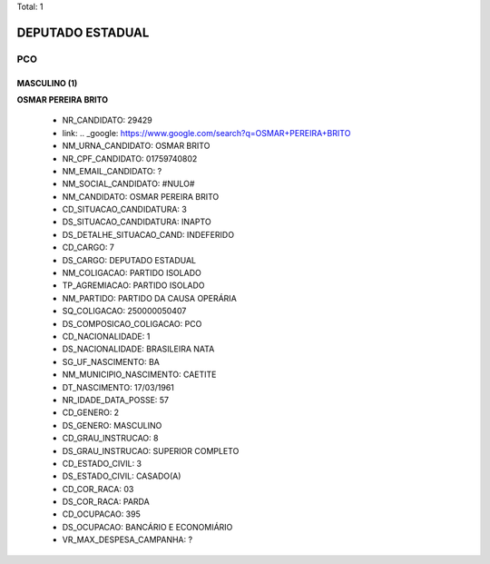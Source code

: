 Total: 1

DEPUTADO ESTADUAL
=================

PCO
---

MASCULINO (1)
.............

**OSMAR PEREIRA BRITO**

  - NR_CANDIDATO: 29429
  - link: .. _google: https://www.google.com/search?q=OSMAR+PEREIRA+BRITO
  - NM_URNA_CANDIDATO: OSMAR BRITO
  - NR_CPF_CANDIDATO: 01759740802
  - NM_EMAIL_CANDIDATO: ?
  - NM_SOCIAL_CANDIDATO: #NULO#
  - NM_CANDIDATO: OSMAR PEREIRA BRITO
  - CD_SITUACAO_CANDIDATURA: 3
  - DS_SITUACAO_CANDIDATURA: INAPTO
  - DS_DETALHE_SITUACAO_CAND: INDEFERIDO
  - CD_CARGO: 7
  - DS_CARGO: DEPUTADO ESTADUAL
  - NM_COLIGACAO: PARTIDO ISOLADO
  - TP_AGREMIACAO: PARTIDO ISOLADO
  - NM_PARTIDO: PARTIDO DA CAUSA OPERÁRIA
  - SQ_COLIGACAO: 250000050407
  - DS_COMPOSICAO_COLIGACAO: PCO
  - CD_NACIONALIDADE: 1
  - DS_NACIONALIDADE: BRASILEIRA NATA
  - SG_UF_NASCIMENTO: BA
  - NM_MUNICIPIO_NASCIMENTO: CAETITE
  - DT_NASCIMENTO: 17/03/1961
  - NR_IDADE_DATA_POSSE: 57
  - CD_GENERO: 2
  - DS_GENERO: MASCULINO
  - CD_GRAU_INSTRUCAO: 8
  - DS_GRAU_INSTRUCAO: SUPERIOR COMPLETO
  - CD_ESTADO_CIVIL: 3
  - DS_ESTADO_CIVIL: CASADO(A)
  - CD_COR_RACA: 03
  - DS_COR_RACA: PARDA
  - CD_OCUPACAO: 395
  - DS_OCUPACAO: BANCÁRIO E ECONOMIÁRIO
  - VR_MAX_DESPESA_CAMPANHA: ?

